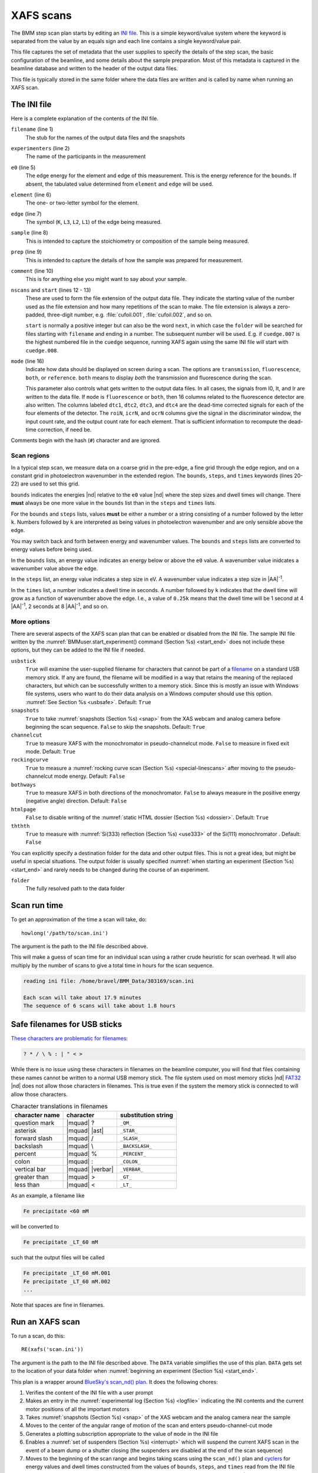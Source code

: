 ..
   This manual is copyright 2018 Bruce Ravel and released under
   The Creative Commons Attribution-ShareAlike License
   http://creativecommons.org/licenses/by-sa/3.0/

.. _xafs:

XAFS scans
==========

The BMM step scan plan starts by editing an `INI file
<https://en.wikipedia.org/wiki/INI_file>`_.  This is a simple
keyword/value system where the keyword is separated from the value by
an equals sign and each line contains a single keyword/value pair.

This file captures the set of metadata that the user supplies to
specify the details of the step scan, the basic configuration of the
beamline, and some details about the sample preparation.  Most of this
metadata is captured in the beamline database and written to the
header of the output data files.

This file is typically stored in the same folder where the data files
are written and is called by name when running an XAFS scan.


.. _ini:

The INI file
------------

.. sourcecode:: ini
   :linenos:

   [scan]
   filename      = cufoil
   experimenters = Betty Cooper, Veronica Lodge, Archibald Andrews

   e0         = 8979
   element    = Cu
   edge       = K
   sample     = Cu metal
   prep       = standard foil
   comment    = Welcome to BMM

   nscans     = 3
   start      = 1

   # mode is transmission, fluorescence, both, or reference
   mode = transmission

   ##  regions relative
   ##  to e0:         1      2      3      4
   bounds     = -200    -30     -10   15.5    15k
   steps      =      10     2.0    0.3    0.05k
   times      =      0.5    0.5    0.5    0.25k


Here is a complete explanation of the contents of the INI file.

``filename`` (line 1)
   The stub for the names of the output data files and the snapshots

``experimenters`` (line 2)
   The name of the participants in the measurement

``e0`` (line 5)
   The edge energy for the element and edge of this measurement.  This
   is the energy reference for the ``bounds``.  If absent, the
   tabulated value determined from ``element`` and ``edge`` will be
   used. 

``element`` (line 6)
   The one- or two-letter symbol for the element.

``edge`` (line 7)
   The symbol (``K``, ``L3``, ``L2``, ``L1``) of the edge being
   measured.

``sample`` (line 8)
   This is intended to capture the stoichiometry or composition of the
   sample being measured.

``prep`` (line 9)
   This is intended to capture the details of how the sample was
   prepared for measurement.

``comment`` (line 10)
   This is for anything else you might want to say about your sample.

``nscans`` and ``start`` (lines 12 - 13)
   These are used to form the file extension of the output data file.
   They indicate the starting value of the number used as the file
   extension and how many repetitions of the scan to make.  The file
   extension is always a zero-padded, three-digit number,
   e.g. :file:`cufoil.001`, :file:`cufoil.002`, and so on.

   ``start`` is normally a positive integer but can also be the word
   ``next``, in which case the ``folder`` will be searched for
   files starting with ``filename`` and ending in a number.  The
   subsequent number will be used.  E.g. if ``cuedge.007`` is the
   highest numbered file in the ``cuedge`` sequence, running XAFS
   again using the same INI file will start with ``cuedge.008``.

``mode`` (line 16)
   Indicate how data should be displayed on screen during a scan.  The
   options are ``transmission``, ``fluorescence``, ``both``, or
   ``reference``.  ``both`` means to display *both* the transmission
   and fluorescence during the scan.

   This parameter also controls what gets written to the output data
   files. In all cases, the signals from I0, It, and Ir are written to
   the data file.  If ``mode`` is ``fluorescence`` or ``both``, then
   16 columns related to the fluorescence detector are also
   written. The columns labeled ``dtc1``, ``dtc2``, ``dtc3``, and
   ``dtc4`` are the dead-time corrected signals for each of the four
   elements of the detector.  The ``roiN``, ``icrN``, and ``ocrN``
   columns give the signal in the discriminator window, the input
   count rate, and the output count rate for each element.  That is
   sufficient information to recompute the dead-time correction, if
   need be.

Comments begin with the hash (``#``) character and are ignored.


Scan regions
~~~~~~~~~~~~

In a typical step scan, we measure data on a coarse grid in the
pre-edge, a fine grid through the edge region, and on a constant grid
in photoelectron wavenumber in the extended region.  The ``bounds``,
``steps``, and ``times`` keywords (lines 20-22) are used to set this
grid.


``bounds`` indicates the energies |nd| relative to the ``e0`` value
|nd| where the step sizes and dwell times will change.  There **must**
always be one more value in the ``bounds`` list than in the ``steps``
and ``times`` lists.

For the ``bounds`` and ``steps`` lists, values **must** be either a
number or a string consisting of a number followed by the letter
``k``.  Numbers followed by ``k`` are interpreted as being values in
photoelectron wavenumber and are only sensible above the edge.

You may switch back and forth between energy and wavenumber values.
The ``bounds`` and ``steps`` lists are converted to energy values
before being used.

In the ``bounds`` lists, an energy value indicates an energy below or
above the ``e0`` value.  A wavenumber value inidcates a wavenumber
value above the edge.

In the ``steps`` list, an energy value indicates a step size in eV.  A
wavenumber value indicates a step size in |AA|:sup:`-1`.

In the ``times`` list, a number indicates a dwell time in seconds.  A
number followed by ``k`` indicates that the dwell time will grow as a
function of wavenumber above the edge.  I.e., a value of ``0.25k``
means that the dwell time will be 1 second at 4 |AA|:sup:`-1`, 2
seconds at 8 |AA|:sup:`-1`, and so on.


More options
~~~~~~~~~~~~

There are several aspects of the XAFS scan plan that can be enabled or
disabled from the INI file.  The sample INI file written by the
:numref:`BMMuser.start_experiment() command (Section %s) <start_end>`
does not include these options, but they can be added to the INI file
if needed.

``usbstick``
   ``True`` will examine the user-supplied filename for characters
   that cannot be part of a `filename
   <https://en.wikipedia.org/wiki/Filename#Reserved_characters_and_words>`_
   on a standard USB memory stick.  If any are found, the filename
   will be modified in a way that retains the meaning of the replaced
   characters, but which can be successfully written to a memory
   stick.  Since this is mostly an issue with Windows file systems,
   users who want to do  their data analysis on a Windows computer
   should use this option.  :numref:`See Section %s <usbsafe>`.
   Default: ``True``

``snapshots``
   ``True`` to take :numref:`snapshots (Section %s) <snap>` from the
   XAS webcam and analog camera before beginning the scan sequence.
   ``False`` to skip the snapshots.  Default: ``True``

``channelcut``
  ``True`` to measure XAFS with the monochromator in pseudo-channelcut
  mode.  ``False`` to measure in fixed exit mode.  Default: ``True``

``rockingcurve``
  ``True`` to measure a :numref:`rocking curve scan (Section %s)
  <special-linescans>` after moving to the pseudo-channelcut mode
  energy.  Default: ``False``

``bothways``
  ``True`` to measure XAFS in both directions of the monochromator.
  ``False`` to always measure in the positive energy (negative angle)
  direction.  Default: ``False``

``htmlpage`` 
  ``False`` to disable writing of the :numref:`static HTML dossier
  (Section %s) <dossier>`.  Default: ``True``

``ththth`` 
  ``True`` to measure with :numref:`Si(333) reflection (Section %s)
  <use333>` of the Si(111) monochromator .  Default: ``False``


You can explicitly specify a destination folder for the data and other
output files.  This is not a great idea, but might be useful in
special situations.  The output folder is usually specified
:numref:`when starting an experiment (Section %s) <start_end>` and
rarely needs to be changed during the course of an experiment.

``folder``
   The fully resolved path to the data folder



Scan run time
-------------

To get an approximation of the time a scan will take, do::

  howlong('/path/to/scan.ini')

The argument is the path to the INI file described above.

This will make a guess of scan time for an individual scan using a
rather crude heuristic for scan overhead.  It will also multiply by
the number of scans to give a total time in hours for the scan
sequence.

.. code-block:: text

   reading ini file: /home/bravel/BMM_Data/303169/scan.ini

   Each scan will take about 17.9 minutes
   The sequence of 6 scans will take about 1.8 hours

.. todo:: Improve heuristic by doing statistics on scans.  Wait
   patiently for Andrew Welter's scan telemetry package.

.. _usbsafe:

Safe filenames for USB sticks
-----------------------------

`These characters are problematic for filenames
<https://en.wikipedia.org/wiki/Filename#Reserved_characters_and_words>`_:

.. code-block:: text

      ? * / \ % : | " < >

While there is no issue using these characters in filenames on the
beamline computer, you will find that files containing these names
cannot be written to a normal USB memory stick.  The file system used
on most memory sticks |nd| `FAT32
<https://en.wikipedia.org/wiki/USB_flash_drive#File_system>`_ |nd|
does not allow those characters in filenames.  This is true even if
the system the memory stick is connected to will allow those
characters.


.. table:: Character translations in filenames
   :name:  usb-characters

   ================   ==================   =======================
    character name     character            substitution string
   ================   ==================   =======================
    question mark      |mquad| ?            ``_QM_``		      
    asterisk           |mquad| |ast|        ``_STAR_``
    forward slash      |mquad| /            ``_SLASH_``		      
    backslash          |mquad| \\           ``_BACKSLASH_``		      
    percent            |mquad| %            ``_PERCENT_``		      
    colon              |mquad| :            ``_COLON_``		      
    vertical bar       |mquad| |verbar|     ``_VERBAR_``		      
    greater than       |mquad| >            ``_GT_``		      
    less than          |mquad| <            ``_LT_``		      
   ================   ==================   =======================


As an example, a filename like 

.. code-block:: text

   Fe precipitate <60 mM

will be converted to 

.. code-block:: text

   Fe precipitate _LT_60 mM

such that the output files will be called

.. code-block:: text

   Fe precipitate _LT_60 mM.001
   Fe precipitate _LT_60 mM.002
   ...

Note that spaces are fine in filenames.


.. _xafsscan:

Run an XAFS scan
----------------

To run a scan, do this::

  RE(xafs('scan.ini'))

The argument is the path to the INI file described above.  The
``DATA`` variable simplifies the use of this plan.  ``DATA`` gets set
to the location of your data folder when :numref:`beginning an
experiment (Section %s) <start_end>`.

This plan is a wrapper around `BlueSky's scan_nd() plan
<https://nsls-ii.github.io/bluesky/plans.html#multi-dimensional-scans>`_.
It does the following chores:

#. Verifies the content of the INI file with a user prompt

#. Makes an entry in the :numref:`experimental log (Section %s)
   <logfile>` indicating the INI contents and the current motor
   positions of all the important motors

#. Takes :numref:`snapshots (Section %s) <snap>` of the XAS webcam and
   the analog camera near the sample

#. Moves to the center of the angular range of motion of the scan and
   enters pseudo-channel-cut mode

#. Generates a plotting subscription appropriate to the value of
   ``mode`` in the INI file

#. Enables a :numref:`set of suspenders (Section %s) <interrupt>`
   which will suspend the current XAFS scan in the event of a beam
   dump or a shutter closing (the suspenders are disabled at the end
   of the scan sequence)

#. Moves to the beginning of the scan range and begins taking scans
   using the ``scan_nd()`` plan and `cyclers
   <https://matplotlib.org/cycler/>`_ for energy values and dwell
   times constructed from the values of ``bounds``, ``steps``, and
   ``times`` read from the INI file

#. For each scan, notes the start and end times of the scan in the
   :numref:`experimental log (Section %s) <logfile>` along with the
   unique and transient IDs of the scan in the beamline database

#. After each scan, extracts the data table from the database and writes
   an ASCII file in the `XDI format
   <https://github.com/XraySpectroscopy/XAS-Data-Interchange>`_

#. After the full sequence of scans, write :numref:`a dossier (Section
   %s) <dossier>` containing a fairly complete record of the
   measurement |nd| including a crude first pass at the data reduction
   and processing |nd| made by the XAFS plan.

The plan also provides some tools to cleanup correctly (i.e. kill
certain motors, reset certain parameters) after a scan sequence ends
or is terminated.


Location of scan.ini file
~~~~~~~~~~~~~~~~~~~~~~~~~

When you launch an XAFS scan doing::

  RE(xafs('scan.ini'))

the location of the ``scan.ini`` file is assumed to be in ``DATA``.
For instance, if ``DATA`` is ``/home/bravel/BMM_Data/303303/``, then
the scan plan will look for the file
``/home/bravel/BMM_Data/303303/scan.ini``.  This is equivalent to::

  RE(xafs(DATA + 'scan.ini'))

where ``+`` is the python :quoted:`string concatination` operator.

You can also explicitly state where your INI file is located, as in::

  RE(xafs('/home/bravel/BMM_Data/303303/scan.ini'))

In that case, the explicit location of the INI file will be used.

The ``DATA`` variable is set when the ``new_experiment()`` command is
run at the beginning of the experiment (:numref:`see Section %s
<start_end>`).  To know the value of the ``DATA`` variable, simply
type ``DATA`` at the command line and hit :button:`Enter`.


.. _interrupt:

Interrupt an XAFS scan
~~~~~~~~~~~~~~~~~~~~~~

There are several scenarios where you may need to interrupt or halt an
XAFS scan.

Pause a scan and *resume*
  You can pause a scan at any time by
  hitting :button:`Ctrl`-:button:`c` twice.  This will return you to
  the command line, leaving the scan in a paused state.  To *resume*
  the scan, do::

    RE.resume()

  The scan will then continue from where it left off.

*Stop* a scan
  You can pause a scan at any time by hitting
  :button:`Ctrl`-:button:`c` twice.  This will return you to the
  command line, leaving the scan in a paused state.  To *end* the
  scan, do::

    RE.stop()

  The scan will then terminate, returning all motors and detectors to
  their resting state.

  This will also terminate a paused scan::

    RE.abort()

  The difference is that ``RE.stop()`` will tag the database entry of
  the current scan as ``success`` while ``RE.abort()`` will tag it as
  ``failed``.  In every other way, the two are equivalent |nd| each
  one will shut the scan down gracefully.

Pause a scan due to external events
  When the XAFS scan starts, it initiates a set of `suspenders
  <https://nsls-ii.github.io/bluesky/state-machine.html#automated-suspension>`_
  which respond to various external events, such as a shutter closing
  or the ring current dumping.  When one of these suspenders triggers,
  the scan will enter a paused state.  It will resume once the
  condition causing the suspension is resolved.  For example, when the
  closed shutter is re-opened or current is restored to the ring.  In
  general, a short bit of time is required to pass once the suspension
  condition is resolved before the scan resumes.  For instance,
  5 seconds are allowed to pass after a shutter is re-opened.

`Here is a summary of pausing, resuming, and stopping scans using
BlueSky
<https://nsls-ii.github.io/bluesky/state-machine.html#summary>`_.

Revisit an XAFS scan
--------------------

Grab a database entry and write it to an XDI file::

  db2xdi('/path/to/data/file', '<id>')

The first argument is the name of the output data file.  The second
argument is either the scan's unique ID |nd| something like
``f6619ed7-a8e5-41c2-a499-f793b0fcacec`` |nd| or the scan's transient
id number.  Both the unique and transient ids can be found in
:numref:`the dossier (Section %s) <dossier>`.

.. _macro:

Scan sequence macro
-------------------

A macro at BMM is a short bit of python code which sequentially moves
motors and initiates scans.  A common way of doing this is to make an
INI file for each sample that intend to measure.  The macro then steps
to each sample, then runs the ``xafs()`` plan by calling the INI file
each sample.

.. sourcecode:: python
   :linenos:

   def scan_sequence():
      BMMuser.prompt = False
      BMM_info('Starting scan sequence')

      yield from mv(xafs_x, 23.86, xafs_y, 71.27)
      yield from xafs('sample1.ini')

      yield from mv(xafs_x, 23.86, xafs_y, 81.27)
      yield from xafs('sample2.ini')

      BMMuser.prompt = True
      BMM_info('Scan sequence finished')

The calls to ``BMM_info()`` at lines 3 and 12 insert lines in the
:numref:`experiment log (Section %s) <log>` indicating the times that
the scan sequence begins and ends.

Setting the ``BMMuser.prompt`` parameter to ``False`` at lines 2 skips
the step in the ``xafs()`` macro where the user is prompted to verify
that the scan is set up correctly.

Alternately, you can use a single, master :file:`scan.ini` file that
covers all the metadata common to all the samples in a sequence.
Then, as part of the argument to the ``xafs()`` plan, specify those
metadata items specific to the sample. (This has proven to be the more
popular option among BMM users.)

.. sourcecode:: python
   :linenos:

   def scan_sequence():
      BMMuser.prompt = False
      BMM_info('Starting scan sequence')

      yield from mv(xafs_x, 23.86, xafs_y, 71.27)
      yield from xafs('scan.ini', filename = 'sample1', prep = 'pressed pellet')

      yield from mv(xafs_x, 23.86, xafs_y, 81.27)
      yield from xafs('scan.ini', filename = 'sample2', prep = 'powder on tape')

      BMMuser.prompt = True
      BMM_info('Scan sequence finished')

:numref:`Any keyword (Section %s) <ini>` from the INI file can be used
as a command argument in the call to ``xafs()``.  Arguments to
``xafs()`` will take priority over values in the INI file.


Assuming your macro file is stored in your data folder under the name
``macro.py``, you can load or reload the macro into the running
BlueSky session::

  %run -i DATA+'macro.py'

then run the macro by invoking the scan sequence function through the
run engine::

  RE(scan_sequence())

Every time you edit the macro file, you **must** reload it into the
running BlueSky session.

The name of the macro file is not proscribed.  If it would be
convenient to have, say, ``macroFe.py`` and ``macroPt.py``, that's
fine.  Just be sure to explicitly ``%run -i`` the file using the
correct name.


XAFS data file
--------------

XAFS data files are written to the `XDI format
<https://github.com/XraySpectroscopy/XAS-Data-Interchange>`_.  Here is
an example.  You can see how the metadata from the INI file and
elsewhere is captured in the output XDI file.

.. todo:: Document use of ``XDI_record`` dictionary to control which
	  xafs motors and/or temperatures get recorded in the XDI header

.. code-block:: text

   # XDI/1.0 BlueSky/1.3.0
   # Beamline.name: BMM (06BM) -- Beamline for Materials Measurement
   # Beamline.xray_source: NSLS-II three-pole wiggler
   # Beamline.collimation: paraboloid mirror, 5 nm Rh on 30 nm Pt
   # Beamline.focusing: torroidal mirror with bender, 5 nm Rh on 30 nm Pt
   # Beamline.harmonic_rejection: none
   # Detector.I0: 10 cm N2
   # Detector.I1: 25 cm N2
   # Detector.I2: 25 cm N2
   # Detector.fluorescence: SII Vortex ME4 (4-element silicon drift)
   # Element.symbol: Mo
   # Element.edge: K
   # Facility.name: NSLS-II
   # Facility.current: 374.3 mA
   # Facility.energy: 3.0 GeV
   # Facility.mode: top-off
   # Facility.GUP: 333333
   # Facility.SAF: 344344
   # Mono.name: Si(311)
   # Mono.d_spacing: 1.6376385 Å
   # Mono.encoder_resolution: 0.0000050 deg/ct
   # Mono.angle_offset: 15.9943932 deg
   # Mono.scan_mode: pseudo channel cut
   # Mono.scan_type: step
   # Mono.direction: forward in energy
   # Sample.name: Sedovite
   # Sample.prep: speck of mineral in a holder in a gel cap
   # Sample.x_position: 2.750
   # Sample.y_position: 147.670
   # Scan.edge_energy: 20000.0
   # Scan.start_time: 2018-07-08T16:26:49
   # Scan.end_time: 2018-07-08T16:44:22
   # Scan.transient_id: 1447
   # Scan.uid: 442bb882-1e46-4607-a12d-1bca2efa74af
   # Scan.plot_hint: (DTC1 + DTC2 + DTC3 + DTC4) / I0  --  ($7+$8+$9+$10) / $4
   # Column.1: energy eV
   # Column.2: requested_energy eV
   # Column.3: measurement_time seconds
   # Column.4: I0 nA
   # Column.5: It nA
   # Column.6: Ir nA
   # Column.7: DTC1
   # Column.8: DTC2
   # Column.9: DTC3
   # Column.10: DTC4
   # Column.11: ROI1 counts
   # Column.12: ICR1 counts
   # Column.13: OCR1 counts
   # Column.14: ROI2 counts
   # Column.15: ICR2 counts
   # Column.16: OCR2 counts
   # Column.17: ROI3 counts
   # Column.18: ICR3 counts
   # Column.19: OCR3 counts
   # Column.20: ROI4 counts
   # Column.21: ICR4 counts
   # Column.22: OCR4 counts
   # ///////////
   # focused beam, Kyzylsai Dep., Chu-lli Mts., Zhambyl Dist., Kazakhstan 3852
   # -----------
   # energy  requested_energy  measurement_time  I0  It  Ir  DTC1  DTC2  DTC3  DTC4  ROI1  ICR1  OCR1  ROI2  ICR2  OCR2  ROI3  ICR3  OCR3  ROI4  ICR4  OCR4
   19809.967  19810.000  0.500  22.780277  28.026418  5.844915  3393.671531  3512.331211  2189.485830  2294.254018  2984.0  86162.0  79706.0  3085.0  86771.0  80213.0  2018.0  57884.0  55169.0  2085.0  64398.0  60757.0
   19820.016  19820.000  0.500  23.017712  28.316410  5.912596  3607.981130  3515.807498  2272.542220  2255.901234  3160.0  87991.0  81171.0  3088.0  87790.0  81205.0  2093.0  58242.0  55481.0  2036.0  66029.0  61927.0
   19830.022  19830.000  0.500  23.191409  28.546075  5.971688  3398.408050  3343.071835  2237.827496  2348.453171  2983.0  88018.0  81376.0  2930.0  88064.0  81298.0  2061.0  59218.0  56443.0  2120.0  66896.0  62787.0
   19840.073  19840.000  0.500  23.022700  28.346179  5.941913  3424.112880  3464.005608  2199.187023  2294.868496  3007.0  87171.0  80589.0  3042.0  87734.0  81137.0  2023.0  58516.0  55684.0  2075.0  66318.0  62324.0
   .
    .
     .
